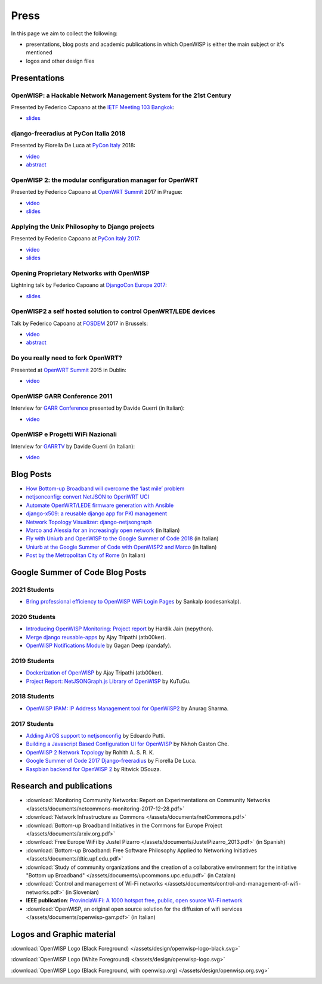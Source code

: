 Press
=====

In this page we aim to collect the following:

- presentations, blog posts and academic publications
  in which OpenWISP is either the main subject or it's mentioned
- logos and other design files

Presentations
-------------

OpenWISP: a Hackable Network Management System for the 21st Century
~~~~~~~~~~~~~~~~~~~~~~~~~~~~~~~~~~~~~~~~~~~~~~~~~~~~~~~~~~~~~~~~~~~

Presented by Federico Capoano at the `IETF Meeting 103 Bangkok
<https://www.ietf.org/how/meetings/103/>`_:

- `slides <https://datatracker.ietf.org/meeting/103/materials/slides-103-
  gaia-openwisp-a-hackable-network-management-system-for-the-21st-
  centry-00>`__

django-freeradius at PyCon Italia 2018
~~~~~~~~~~~~~~~~~~~~~~~~~~~~~~~~~~~~~~

Presented by Fiorella De Luca at `PyCon Italy
<https://www.pycon.it/en/>`__ 2018:

- `video <https://www.youtube.com/watch?v=Yapdso_6EGA>`__
- `abstract <https://www.pycon.it/conference/talks/django-freeradius>`__

OpenWISP 2: the modular configuration manager for OpenWRT
~~~~~~~~~~~~~~~~~~~~~~~~~~~~~~~~~~~~~~~~~~~~~~~~~~~~~~~~~

Presented by Federico Capoano at `OpenWRT Summit
<http://openwrtsummit.org>`__ 2017 in Prague:

- `video <https://www.youtube.com/watch?v=n531yTtJimU>`__
- `slides <http://static.nemesisdesign.net/openwisp2-openwrt-summit-
  2017/>`__

Applying the Unix Philosophy to Django projects
~~~~~~~~~~~~~~~~~~~~~~~~~~~~~~~~~~~~~~~~~~~~~~~

Presented by Federico Capoano at `PyCon Italy 2017
<https://www.pycon.it/conference/talks/applying-the-unix-philosophy-to-django-projects-a-report-from-the-real-world>`_:

- `video <https://www.youtube.com/watch?v=tm7Opg3QyZk>`_
- `slides
  <https://www.slideshare.net/FedericoCapoano/applying-the-unix-philosophy-to-django-projects-a-report-from-the-real-world>`_

Opening Proprietary Networks with OpenWISP
~~~~~~~~~~~~~~~~~~~~~~~~~~~~~~~~~~~~~~~~~~

Lightning talk by Federico Capoano at `DjangoCon Europe 2017
<https://2017.djangocon.eu/>`_:

- `slides <https://www.slideshare.net/FedericoCapoano/opening-propietary-
  networks-with-openwisp>`__

OpenWISP2 a self hosted solution to control OpenWRT/LEDE devices
~~~~~~~~~~~~~~~~~~~~~~~~~~~~~~~~~~~~~~~~~~~~~~~~~~~~~~~~~~~~~~~~

Talk by Federico Capoano at `FOSDEM <https://fosdem.org/>`_ 2017 in
Brussels:

- `video <https://www.youtube.com/watch?v=lGiW-uA4Btk>`__
- `abstract <https://archive.fosdem.org/2017/schedule/event/openwisp2>`__

Do you really need to fork OpenWRT?
~~~~~~~~~~~~~~~~~~~~~~~~~~~~~~~~~~~

Presented at `OpenWRT Summit <http://openwrtsummit.org>`__ 2015 in Dublin:

- `video <https://www.youtube.com/watch?v=2uioGZuITbA>`__

OpenWISP GARR Conference 2011
~~~~~~~~~~~~~~~~~~~~~~~~~~~~~

Interview for `GARR Conference <https://www.garr.it/en/>`_
presented by Davide Guerri (in Italian):

- `video <https://www.youtube.com/watch?v=4mxiupJNPKo>`__

OpenWISP e Progetti WiFi Nazionali
~~~~~~~~~~~~~~~~~~~~~~~~~~~~~~~~~~

Interview for `GARRTV <https://www.garr.tv>`_ by Davide Guerri
(in Italian):

- `video <https://www.youtube.com/watch?v=4AE7XSTPCT0>`__

Blog Posts
----------

- `How Bottom-up Broadband will overcome the ‘last mile’ problem
  <https://blog.p2pfoundation.net/how-bottom-up-broadband-will-overcome-
  the-last-mile-problem/2013/07/23>`_
- `netjsonconfig: convert NetJSON to OpenWRT UCI
  <http://nemesisdesign.net/blog/coding/netjsonconfig-convert-netjson-to-
  openwrt-uci/>`_
- `Automate OpenWRT/LEDE firmware generation with Ansible
  <http://nemesisdesign.net/blog/coding/automate-openwrt-lede-firmware
  -generation-ansible/>`_
- `django-x509: a reusable django app for PKI management
  <http://nemesisdesign.net/blog/coding/django-x509-pki-pem/>`_
- `Network Topology Visualizer: django-netjsongraph
  <http://nemesisdesign.net/blog/coding/network-topology-visualizer-
  django-netjsongraph/>`_
- `Marco and Alessia for an increasingly open network
  <https://uniamo.uniurb.it/openwisp/>`_ (in Italian)
- `Fly with Uniurb and OpenWISP to the Google Summer of Code 2018
  <https://uniamo.uniurb.it/google-summer-of-code-2018/>`_ (in Italian)
- `Uniurb at the Google Summer of Code with OpenWISP2 and Marco
  <https://uniamo.uniurb.it/uniurb-google-summer-of-code-openwisp2/>`_
  (in Italian)
- `Post by the Metropolitan City of Rome
  <http://www.cittametropolitanaroma.it/homepage/elenco-siti-tematici
  /wifimetropolitano/openwisp-la-soluzione-open-source-la-diffusione-
  servizi-wifi/>`_ (in Italian)

Google Summer of Code Blog Posts
--------------------------------

2021 Students
~~~~~~~~~~~~~

- `Bring professional efficiency to OpenWISP WiFi Login Pages <https://codesankalp.medium.com/openwisp-wifi-login-pages-project-report-fbc77ff6cc8b>`_ by Sankalp (codesankalp).

2020 Students
~~~~~~~~~~~~~

- `Introducing OpenWISP Monitoring: Project report <https://medium.com/@nepython/openwisp-monitoring-gsoc-2020-project-report-332441961629>`_ by Hardik Jain (nepython).
- `Merge django reusable-apps <https://medium.com/@atb00ker/merge-openwisp-django-modules-project-report-e8959049d496>`_ by Ajay Tripathi (atb00ker).
- `OpenWISP Notifications Module <https://medium.com/@pandafy/openwisp-notifications-6c11ae577994>`_ by Gagan Deep (pandafy).

2019 Students
~~~~~~~~~~~~~

- `Dockerization of OpenWISP <https://medium.com/@atb00ker/docker-openwisp-9b2040f03966>`_ by Ajay Tripathi (atb00ker).
- `Project Report: NetJSONGraph.js Library of OpenWISP <https://medium.com/@zhongliwang48/project-report-netjsongraph-js-library-of-openwisp-d05ef95757d8>`_ by KuTuGu.

2018 Students
~~~~~~~~~~~~~

- `OpenWISP IPAM: IP Address Management tool for OpenWISP2 <https://gist.github.com/anurag-ks/75d033c9652c559b065f9cc6320ea707>`_ by Anurag Sharma.

2017 Students
~~~~~~~~~~~~~

- `Adding AirOS support to netjsonconfig <https://edoput.github.io/openwispgsoc/>`_ by Edoardo Putti.
- `Building a Javascript Based Configuration UI for OpenWISP <https://medium.com/@gastonche/building-a-javascript-based-configuration-ui-for-openwisp-5eab15088a55>`_ by Nkhoh Gaston Che.
- `OpenWISP 2 Network Topology <https://medium.com/@rohithasrk/openwisp-2-network-topology-gsoc-17-4765008ccba>`_ by Rohith A. S. R. K.
- `Google Summer of Code 2017 Django-freeradius <https://delucafiorella2602.wordpress.com/>`_ by Fiorella De Luca.
- `Raspbian backend for OpenWISP 2 <https://medium.com/@ritwickdsouza/gsoc-openwisp-raspbian-backend-for-openwisp-2-61ff91843362>`_ by Ritwick DSouza.

Research and publications
-------------------------

- :download:`Monitoring Community Networks: Report on Experimentations on
  Community Networks
  </assets/documents/netcommons-monitoring-2017-12-28.pdf>`
- :download:`Network Infrastructure as Commons
  </assets/documents/netCommons.pdf>`
- :download:`Bottom-up Broadband Initiatives in
  the Commons for Europe Project
  </assets/documents/arxiv.org.pdf>`
- :download:`Free Europe WiFi by Justel Pizarro
  </assets/documents/JustelPizarro_2013.pdf>` (in Spanish)
- :download:`Bottom-up Broadband: Free Software Philosophy
  Applied to Networking Initiatives
  </assets/documents/dtic.upf.edu.pdf>`
- :download:`Study of community organizations and the creation
  of a collaborative environment for the initiative "Bottom up Broadband"
  </assets/documents/upcommons.upc.edu.pdf>` (in Catalan)
- :download:`Control and management of Wi-Fi networks
  </assets/documents/control-and-management-of-wifi-networks.pdf>`
  (in Slovenian)
- **IEEE publication**: `ProvinciaWiFi: A 1000 hotspot free, public,
  open source Wi-Fi network <https://ieeexplore.ieee.org/document/6381720>`_
- :download:`OpenWISP, an original open source solution for the diffusion
  of wifi services </assets/documents/openwisp-garr.pdf>` (in Italian)

Logos and Graphic material
--------------------------

:download:`OpenWISP Logo (Black Foreground)
</assets/design/openwisp-logo-black.svg>`

.. image:: /assets/design/openwisp-logo-black.svg
   :align: center
   :alt: openwisp

:download:`OpenWISP Logo (White Foreground)
</assets/design/openwisp-logo.svg>`

.. raw:: html

  <div align="center" class="align-center">
    <img alt="openWisp"
         src="https://github.com/openwisp/openwisp2-docs/blob/master/assets/design/openwisp-logo.svg?raw=true"
         style="background:#000;padding:25px;margin-bottom:24px" />
  </div>

:download:`OpenWISP Logo (Black Foreground, with openwisp.org)
</assets/design/openwisp.org.svg>`

.. image:: /assets/design/openwisp.org.svg
   :align: center
   :alt: openwisp
